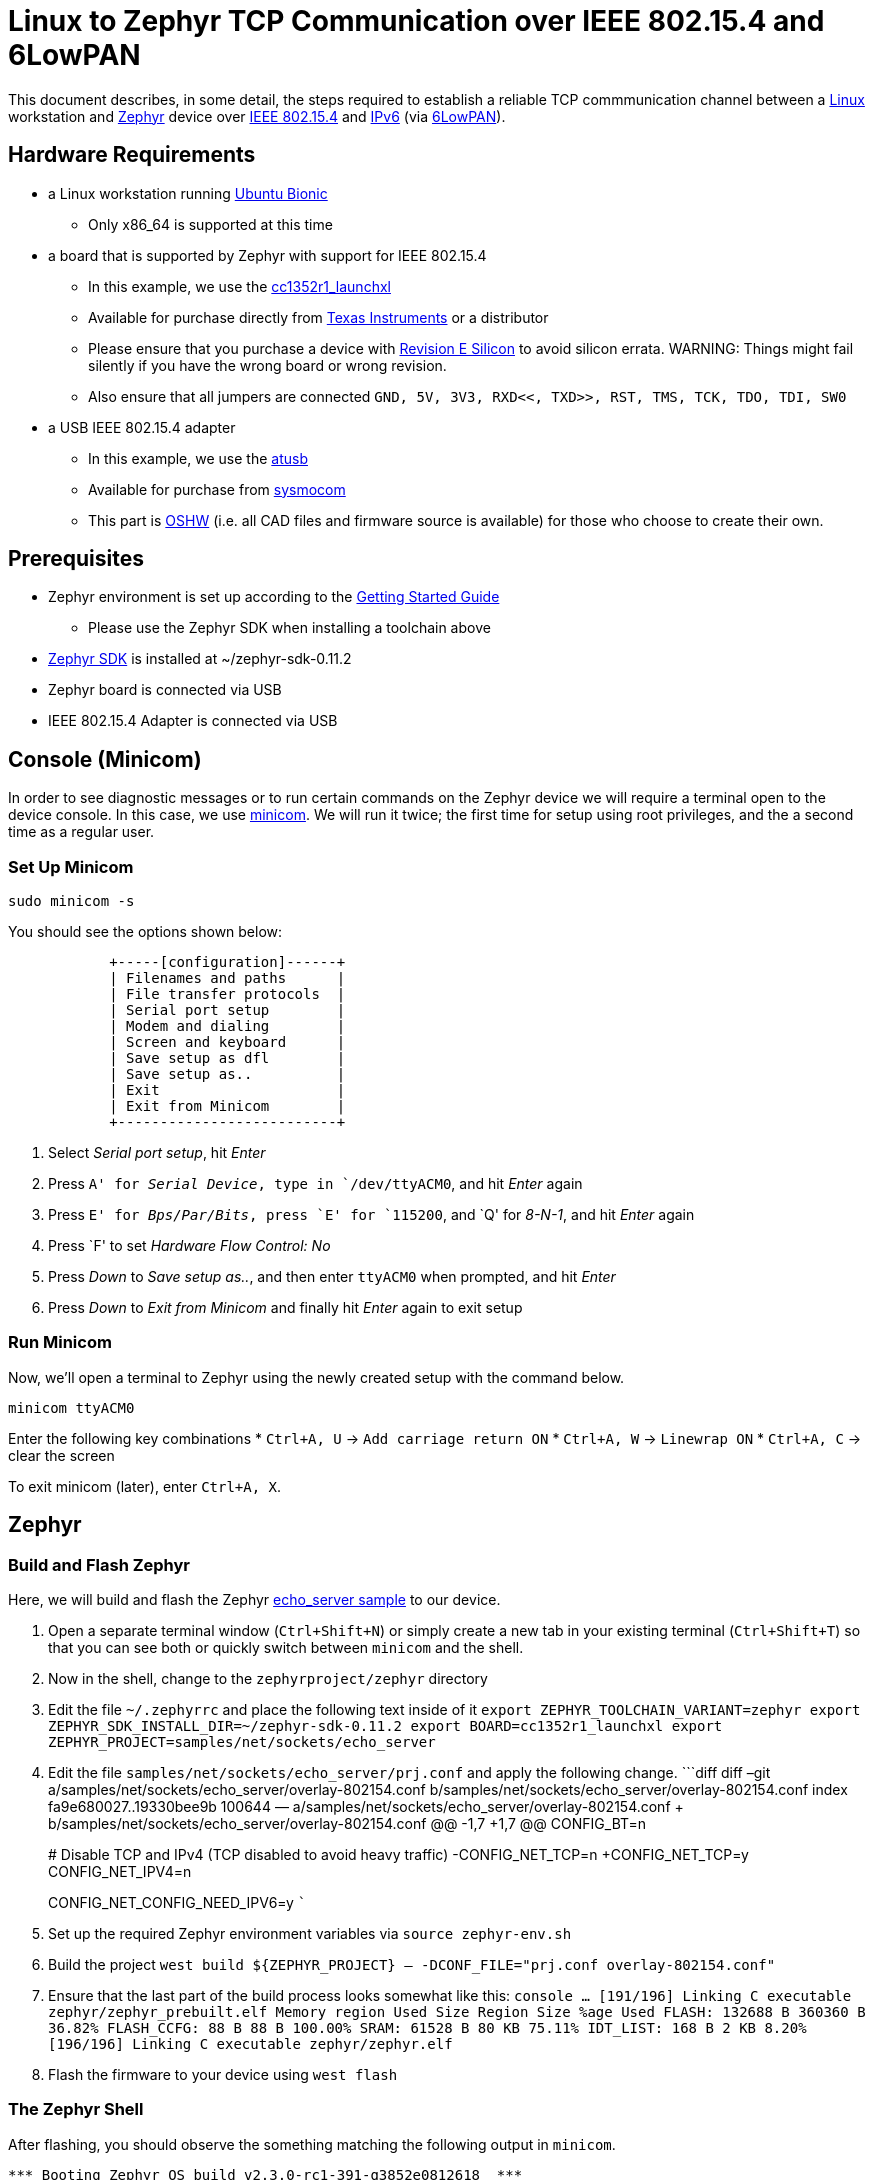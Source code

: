 ifdef::env-github[]
:tip-caption: :bulb:
:note-caption: :information_source:
:important-caption: :heavy_exclamation_mark:
:caution-caption: :fire:
:warning-caption: :warning:
endif::[]

= Linux to Zephyr TCP Communication over IEEE 802.15.4 and 6LowPAN

This document describes, in some detail, the steps required to establish
a reliable TCP commmunication channel between a
https://en.wikipedia.org/wiki/Linux[Linux] workstation and
https://zephyrproject.org[Zephyr] device over
https://en.wikipedia.org/wiki/IEEE_802.15.4[IEEE 802.15.4] and
https://en.wikipedia.org/wiki/IPv6[IPv6] (via
https://en.wikipedia.org/wiki/6LoWPAN[6LowPAN]).

== Hardware Requirements

* a Linux workstation running https://releases.ubuntu.com/18.04.4[Ubuntu
Bionic]
** Only x86_64 is supported at this time
* a board that is supported by Zephyr with support for IEEE 802.15.4
** In this example, we use the
https://docs.zephyrproject.org/latest/boards/arm/cc1352r1_launchxl/doc/index.html[cc1352r1_launchxl]
** Available for purchase directly from
http://www.ti.com/tool/LAUNCHXL-CC1352R1[Texas Instruments] or a
distributor
** Please ensure that you purchase a device with
http://www.ti.com/lit/er/swrz077b/swrz077b.pdf[Revision E Silicon] to
avoid silicon errata.
WARNING: Things might fail silently if you have the wrong board or wrong revision.
** Also ensure that all jumpers are connected
`GND, 5V, 3V3, RXD<<, TXD>>, RST, TMS, TCK, TDO, TDI, SW0`
* a USB IEEE 802.15.4 adapter
** In this example, we use the
http://downloads.qi-hardware.com/people/werner/wpan/web[atusb]
** Available for purchase from
http://shop.sysmocom.de/products/atusb[sysmocom]
** This part is https://www.oshwa.org/[OSHW] (i.e. all CAD files and
firmware source is available) for those who choose to create their own.

== Prerequisites

* Zephyr environment is set up according to the
https://docs.zephyrproject.org/latest/getting_started/index.html[Getting
Started Guide]
** Please use the Zephyr SDK when installing a toolchain above
* https://docs.zephyrproject.org/latest/getting_started/index.html#install-a-toolchain[Zephyr
SDK] is installed at ~/zephyr-sdk-0.11.2
* Zephyr board is connected via USB
* IEEE 802.15.4 Adapter is connected via USB

== Console (Minicom)

In order to see diagnostic messages or to run certain commands on the
Zephyr device we will require a terminal open to the device console. In
this case, we use https://en.wikipedia.org/wiki/Minicom[minicom]. We
will run it twice; the first time for setup using root privileges, and
the a second time as a regular user.

=== Set Up Minicom

[source,console]
----
sudo minicom -s
----

You should see the options shown below:

[source,console]
----
            +-----[configuration]------+                                     
            | Filenames and paths      |                                     
            | File transfer protocols  |                                     
            | Serial port setup        |                                     
            | Modem and dialing        |                                     
            | Screen and keyboard      |
            | Save setup as dfl        |
            | Save setup as..          |
            | Exit                     |
            | Exit from Minicom        |
            +--------------------------+
----

[arabic]
. Select _Serial port setup_, hit _Enter_
. Press `A' for _Serial Device_, type in `/dev/ttyACM0`, and hit _Enter_
again
. Press `E' for _Bps/Par/Bits_, press `E' for `115200`, and `Q' for
_8-N-1_, and hit _Enter_ again
. Press `F' to set _Hardware Flow Control: No_
. Press _Down_ to _Save setup as.._, and then enter `ttyACM0` when
prompted, and hit _Enter_
. Press _Down_ to _Exit from Minicom_ and finally hit _Enter_ again to
exit setup

=== Run Minicom

Now, we’ll open a terminal to Zephyr using the newly created setup with
the command below.

[source,console]
----
minicom ttyACM0
----

Enter the following key combinations * `Ctrl+A, U` ->
`Add carriage return ON` * `Ctrl+A, W` -> `Linewrap ON` * `Ctrl+A, C` ->
clear the screen

To exit minicom (later), enter `Ctrl+A, X`.

== Zephyr

=== Build and Flash Zephyr

Here, we will build and flash the Zephyr
https://docs.zephyrproject.org/latest/samples/net/sockets/echo_server/README.html[echo_server
sample] to our device.

[arabic]
. Open a separate terminal window (`Ctrl+Shift+N`) or simply create a
new tab in your existing terminal (`Ctrl+Shift+T`) so that you can see
both or quickly switch between `minicom` and the shell.
. Now in the shell, change to the `zephyrproject/zephyr` directory
. Edit the file `~/.zephyrrc` and place the following text inside of it
`export ZEPHYR_TOOLCHAIN_VARIANT=zephyr     export ZEPHYR_SDK_INSTALL_DIR=~/zephyr-sdk-0.11.2     export BOARD=cc1352r1_launchxl     export ZEPHYR_PROJECT=samples/net/sockets/echo_server`
. Edit the file `samples/net/sockets/echo_server/prj.conf` and apply the
following change. ```diff diff –git
a/samples/net/sockets/echo_server/overlay-802154.conf
b/samples/net/sockets/echo_server/overlay-802154.conf index
fa9e680027..19330bee9b 100644 —
a/samples/net/sockets/echo_server/overlay-802154.conf +++
b/samples/net/sockets/echo_server/overlay-802154.conf @@ -1,7 +1,7 @@
CONFIG_BT=n
+
# Disable TCP and IPv4 (TCP disabled to avoid heavy traffic)
-CONFIG_NET_TCP=n +CONFIG_NET_TCP=y CONFIG_NET_IPV4=n
+
CONFIG_NET_CONFIG_NEED_IPV6=y ```
. Set up the required Zephyr environment variables via
`source zephyr-env.sh`
. Build the project
`west build ${ZEPHYR_PROJECT} -- -DCONF_FILE="prj.conf overlay-802154.conf"`
. Ensure that the last part of the build process looks somewhat like
this:
`console     ...     [191/196] Linking C executable zephyr/zephyr_prebuilt.elf     Memory region         Used Size  Region Size  %age Used                FLASH:      132688 B     360360 B     36.82%           FLASH_CCFG:          88 B         88 B    100.00%                 SRAM:       61528 B        80 KB     75.11%             IDT_LIST:         168 B         2 KB      8.20%     [196/196] Linking C executable zephyr/zephyr.elf`
. Flash the firmware to your device using `west flash`

=== The Zephyr Shell

After flashing, you should observe the something matching the following
output in `minicom`.

....
*** Booting Zephyr OS build v2.3.0-rc1-391-g3852e0812618  ***
[00:00:00.011,199] <inf> net_config: Initializing network
[00:00:00.111,206] <inf> net_config: IPv6 address: fe80::cf99:a11c:4b:1200
[00:00:00.111,297] <inf> net_config: IPv6 address: fe80::cf99:a11c:4b:1200
[00:00:03.111,663] <inf> net_echo_server_sample: Run echo server
[00:00:03.111,724] <inf> net_echo_server_sample: Network connected
[00:00:03.111,755] <inf> net_echo_server_sample: Starting...
[00:00:03.111,907] <inf> net_echo_server_sample: Waiting for TCP connection on port 4242 (IPv6)...
[00:00:03.112,060] <inf> net_echo_server_sample: Waiting for UDP packets on port 4242 (IPv6)...
uart:~$ 
....

The line beginning with `***` is the Zephyr boot banner.

Lines beginning with a timestamp of the form `[H:m:s:us]` are Zephyr
kernel messages.

Lines beginning with `uart:~$` indicates that the Zephyr shell is
prompting you to enter a command.

From the informational messages shown, we observe the following. *
Zephyr is configured with the following
https://en.wikipedia.org/wiki/Link-local_address#IPv6[link-local IPv6
address] `fe80::cf99:a11c:4b:1200` * It is listening for (both) TCP and
UDP traffic on port 4242

However, what the log messages do _not_ show (which will come into play
later), are 2 critical pieces of information: 1. the actual RF Channel
IEEE 802.15.4 devices are only able to communicate with each other if
(as you may have guessed), they are using the same frequency to transmit
and recieve data. This information is part of the Physical Layer. 1. the
https://www.silabs.com/community/wireless/proprietary/knowledge-base.entry.html/2019/10/04/connect_tutorial6-ieee802154addressing-rapc[PAN
identifier] IEEE 802.15.4 devices are only be able to communicate with
one another if they use the _same_ PAN ID. This permits multiple
networks (PANs) on the same frequency. This information is part of the
Data Link Layer.

If we type `help` in the shell and hit _Enter_, we’re prompted with the
following:

[source,console]
----
Please press the <Tab> button to see all available commands.
You can also use the <Tab> button to prompt or auto-complete all commands or its subcommands.
You can try to call commands with <-h> or <--help> parameter for more information.
Shell supports following meta-keys:
Ctrl+a, Ctrl+b, Ctrl+c, Ctrl+d, Ctrl+e, Ctrl+f, Ctrl+k, Ctrl+l, Ctrl+n, Ctrl+p, Ctrl+u, Ctrl+w
Alt+b, Alt+f.
Please refer to shell documentation for more details.
----

So after hitting _Tab_, we see that there are several interesting
commands we can use for additional information.

[source,console]
----
uart:~$ 
  clear       help        history     ieee802154  log         net
  resize      sample      shell
----

==== Zephyr Shell: IEEE 802.15.4 commands

Entering `ieee802154 help`, we see

[source,console]
----
uart:~$ ieee802154 help
ieee802154 - IEEE 802.15.4 commands
Subcommands:
  ack             :<set/1 | unset/0> Set auto-ack flag
  associate       :<pan_id> <PAN coordinator short or long address (EUI-64)>
  disassociate    :Disassociate from network
  get_chan        :Get currently used channel
  get_ext_addr    :Get currently used extended address
  get_pan_id      :Get currently used PAN id
  get_short_addr  :Get currently used short address
  get_tx_power    :Get currently used TX power
  scan            :<passive|active> <channels set n[:m:...]:x|all> <per-channel
                   duration in ms>
  set_chan        :<channel> Set used channel
  set_ext_addr    :<long/extended address (EUI-64)> Set extended address
  set_pan_id      :<pan_id> Set used PAN id
  set_short_addr  :<short address> Set short address
  set_tx_power    :<-18/-7/-4/-2/0/1/2/3/5> Set TX power
----

We get the missing Channel number (frequency) with the command
`ieee802154 get_chan`.

[source,console]
----
uart:~$ ieee802154 get_chan
Channel 26
----

We get the missing PAN ID with the command `ieee802154 get_pan_id`.

[source,console]
----
uart:~$ ieee802154 get_pan_id
PAN ID 43981 (0xabcd)
----

==== Zephyr Shell: Network Commands

Additionally, we may query the IPv6 information of the Zephyr device.

[source,console]
----
uart:~$ net iface

Interface 0x20002b20 (IEEE 802.15.4) [1]
========================================
Link addr : CD:99:A1:1C:00:4B:12:00
MTU       : 125
IPv6 unicast addresses (max 3):
        fe80::cf99:a11c:4b:1200 autoconf preferred infinite
        2001:db8::1 manual preferred infinite
IPv6 multicast addresses (max 4):
        ff02::1
        ff02::1:ff4b:1200
        ff02::1:ff00:1
IPv6 prefixes (max 2):
        <none>
IPv6 hop limit           : 64
IPv6 base reachable time : 30000
IPv6 reachable time      : 16929
IPv6 retransmit timer    : 0
----

And we see that the static IPv6 address (`2001:db8::1`) from
`samples/net/sockets/echo_server/prj.conf` is present and configured.
While the statically configured IPv6 address is useful, it isn’t 100%
necessary.

== Linux

=== Probe the IEEE 802.15.4 Device Driver

On the Linux machine, we’ve inserted our atusb device, and should now be
able to run `sudo modprobe atusb`. The kernel should provide some
information messages (via `dmesg`) to indicate that the device is
recognized.

[source,console]
----
[704054.909350] usb 1-1.3: ATUSB: AT86RF231 version 2
[704054.909602] usb 1-1.3: Firmware: major: 0, minor: 2, hardware type: ATUSB (2)
[704054.910097] usb 1-1.3: Firmware: build #24 Wed 20 May 15:19:58 CEST 2015
[704054.927872] usbcore: registered new interface driver atusb
----

We should now be able to see the IEEE 802.15.4 network device by
entering `ip a show wpan0`.

[source,console]
----
$ ip a show wpan0
24: wpan0: <BROADCAST,NOARP,UP,LOWER_UP> mtu 123 qdisc fq_codel state UNKNOWN group default qlen 300
    link/ieee802.15.4 3e:7d:90:4d:8f:00:76:a2 brd ff:ff:ff:ff:ff:ff:ff:ff
----

But wait, that is not an IP address! It’s the hardware address of the
802.15.4 device. So, in order to associate it with an IP address, we
need to run a couple of other commands (thanks to
http://wpan.cakelab.org/[cakelab.org]).

=== Set the 802.15.4 Physical and Link-Layer Parameters

[arabic]
. First, get the phy number for the `wpan0` device
`console     $ iwpan list      wpan_phy phy15     supported channels:         page 0: 11,12,13,14,15,16,17,18,19,20,21,22,23,24,25,26      current_page: 0     current_channel: 26,  2480 MHz     cca_mode: (1) Energy above threshold     cca_ed_level: -77     tx_power: 3     capabilities:         iftypes: node,monitor          channels:             page 0:                  [11]  2405 MHz, [12]  2410 MHz, [13]  2415 MHz,                  [14]  2420 MHz, [15]  2425 MHz, [16]  2430 MHz,                  [17]  2435 MHz, [18]  2440 MHz, [19]  2445 MHz,                  [20]  2450 MHz, [21]  2455 MHz, [22]  2460 MHz,                  [23]  2465 MHz, [24]  2470 MHz, [25]  2475 MHz,                  [26]  2480 MHz           tx_powers:                  3 dBm, 2.8 dBm, 2.3 dBm, 1.8 dBm, 1.3 dBm, 0.7 dBm,                  0 dBm, -1 dBm, -2 dBm, -3 dBm, -4 dBm, -5 dBm,                  -7 dBm, -9 dBm, -12 dBm, -17 dBm,          cca_ed_levels:                  -91 dBm, -89 dBm, -87 dBm, -85 dBm, -83 dBm, -81 dBm,                  -79 dBm, -77 dBm, -75 dBm, -73 dBm, -71 dBm, -69 dBm,                  -67 dBm, -65 dBm, -63 dBm, -61 dBm,          cca_modes:              (1) Energy above threshold             (2) Carrier sense only             (3, cca_opt: 0) Carrier sense with energy above threshold (logical operator is 'and')             (3, cca_opt: 1) Carrier sense with energy above threshold (logical operator is 'or')         min_be: 0,1,2,3,4,5,6,7,8          max_be: 3,4,5,6,7,8          csma_backoffs: 0,1,2,3,4,5          frame_retries: 3          lbt: false`
. Next, set the Channel for the 802.15.4 device on the Linux machine
`console     sudo iwpan phy phy15 set channel 0 26`
. Then, set the PAN identifier for the 802.15.4 device on the Linux
machine `console     sudo iwpan dev wpan0 set pan_id 0xabcd` ## Create a
6LowPAN Network Interface
. Associate the `wpan0` device to a new, 6lowpan network interface
`console     sudo ip link add link wpan0 name lowpan0 type lowpan`
. Finally, set the links up for both `wpan0` and `lowpan0`
`console     sudo ip link set wpan0 up     sudo ip link set lowpan0 up`

We should observe something like the following when we run
`ip a show wpan0`.

[source,console]
----
25: lowpan0@wpan0: <BROADCAST,MULTICAST,UP,LOWER_UP> mtu 1280 qdisc noqueue state UNKNOWN group default qlen 1000
    link/6lowpan 3e:7d:90:4d:8f:00:76:a2 brd ff:ff:ff:ff:ff:ff:ff:ff
    inet6 fe80::3c7d:904d:8f00:76a2/64 scope link 
       valid_lft forever preferred_lft forever
----

== Ping Pong

=== Broadcast Ping

Now, perform a broadcast ping to see what else is listening on
`lowpan0`.

[source,console]
----
$ ping6 -I lowpan0 ff02::1
PING ff02::1(ff02::1) from fe80::3c7d:904d:8f00:76a2%lowpan0 lowpan0: 56 data bytes
64 bytes from fe80::3c7d:904d:8f00:76a2%lowpan0: icmp_seq=1 ttl=64 time=0.090 ms
64 bytes from fe80::cf99:a11c:4b:1200%lowpan0: icmp_seq=1 ttl=64 time=20.5 ms (DUP!)
64 bytes from fe80::3c7d:904d:8f00:76a2%lowpan0: icmp_seq=2 ttl=64 time=0.070 ms
64 bytes from fe80::cf99:a11c:4b:1200%lowpan0: icmp_seq=2 ttl=64 time=26.5 ms (DUP!)
64 bytes from fe80::3c7d:904d:8f00:76a2%lowpan0: icmp_seq=3 ttl=64 time=0.133 ms
64 bytes from fe80::cf99:a11c:4b:1200%lowpan0: icmp_seq=3 ttl=64 time=18.0 ms (DUP!)
----

Yay! We have pinged (pung?) the Zephyr device over IEEE 802.15.4 using
6LowPAN!

=== Ping Zephyr

We can ping the Zephyr device directly without a broadcast ping too, of
course.

[source,console]
----
$ ping6 -I lowpan0 fe80::cf99:a11c:4b:1200
PING fe80::cf99:a11c:4b:1200(fe80::cf99:a11c:4b:1200) from fe80::3c7d:904d:8f00:76a2%lowpan0 lowpan0: 56 data bytes
64 bytes from fe80::cf99:a11c:4b:1200%lowpan0: icmp_seq=1 ttl=64 time=10.9 ms
64 bytes from fe80::cf99:a11c:4b:1200%lowpan0: icmp_seq=2 ttl=64 time=18.4 ms
64 bytes from fe80::cf99:a11c:4b:1200%lowpan0: icmp_seq=3 ttl=64 time=9.74 ms
64 bytes from fe80::cf99:a11c:4b:1200%lowpan0: icmp_seq=4 ttl=64 time=17.4 ms
----

=== Ping Linux

Similarly, we can ping the Linux host from the Zephyr shell.

[source,console]
----
uart:~$ net ping --help
ping - Ping a network host.
Subcommands:
  --help  :'net ping [-c count] [-i interval ms] <host>' Send ICMPv4 or ICMPv6
           Echo-Request to a network host.
uart:~$ net ping -c 5 fe80::3c7d:904d:8f00:76a2
PING fe80::3c7d:904d:8f00:76a2
8 bytes from fe80::3c7d:904d:8f00:76a2 to fe80::cf99:a11c:4b:1200: icmp_seq=0 ttl=64 rssi=158 time=13 ms
8 bytes from fe80::3c7d:904d:8f00:76a2 to fe80::cf99:a11c:4b:1200: icmp_seq=1 ttl=64 rssi=155 time=9 ms
8 bytes from fe80::3c7d:904d:8f00:76a2 to fe80::cf99:a11c:4b:1200: icmp_seq=2 ttl=64 rssi=158 time=5 ms
8 bytes from fe80::3c7d:904d:8f00:76a2 to fe80::cf99:a11c:4b:1200: icmp_seq=3 ttl=64 rssi=161 time=10 ms
8 bytes from fe80::3c7d:904d:8f00:76a2 to fe80::cf99:a11c:4b:1200: icmp_seq=4 ttl=64 rssi=158 time=10 ms
----

== TCP (Telnet All the Things!)

To finish things up, we’ll demonstrate the echo_server application in
Zephyr as we originally set out to.

From Linux, run

....
$ telnet fe80::cf99:a11c:4b:1200%lowpan0 4242
Trying fe80::cf99:a11c:4b:1200%lowpan0...
Connected to fe80::cf99:a11c:4b:1200%lowpan0.
Escape character is '^]'.
Hello, Zephyr world!
Hello, Zephyr world!
^]
telnet> quit
Connection closed.
....

Note, to escape a telnet session, press `Ctrl+Shift+']'`.

== Final Notes

So far, we have been using IPv6 Link-Local addressing. However, the
Zephyr application is configured to use a statically configured IPv6
address as well which is, namely `2001:db8::1`.

If we add a similar static IPv6 address to our Linux 802.15.4 network
interface, `lowpan0`, then we should expect that the echo_server example
should work equally well.

In Linux, run the following

[source,console]
----
sudo ip -6 addr add 2001:db8::2/64 dev lowpan0
----

We can verify that the address has been set by examining the `lowpan0`
network interface again.

....
ip addr show lowpan0
25: lowpan0@wpan0: <BROADCAST,MULTICAST,UP,LOWER_UP> mtu 1280 qdisc noqueue state UNKNOWN group default qlen 1000
    link/6lowpan 3e:7d:90:4d:8f:00:76:a2 brd ff:ff:ff:ff:ff:ff:ff:ff
    inet6 2001:db8::2/64 scope global 
       valid_lft forever preferred_lft forever
    inet6 fe80::3c7d:904d:8f00:76a2/64 scope link 
       valid_lft forever preferred_lft forever
....

Lastly, `telnet` to the statically configured IPv6 address of the Zephyr
device.

[source,console]
----
$ telnet 2001:db8::1 4242
Trying 2001:db8::1...
Connected to 2001:db8::1.
Escape character is '^]'.
What is the answer to life the universe and everything?        
42
----

Just kidding. It just echo’ed the same question back. This is a
microcontroller, not an
https://en.wikipedia.org/wiki/42_(number)#The_Hitchhiker's_Guide_to_the_Galaxy[enormous
supercomputer named Deep Thought].

== Conclusion

That’s it! We hope you’ve enjoyed this small tutorial on TCP networking
using IEEE 802.15.4 and 6LowPAN. Time to get busy writing socket
applications!
